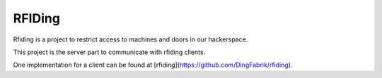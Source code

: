 RFIDing
-------

.. image:: https://img.shields.io/badge/license-MIT-blue.svg
    :alt: MIT License
    :target: https://opensource.org/license/mit/

.. image:: https://img.shields.io/badge/release-1.0_alpha1-blue.svg
    :alt: 1.0_alpha1

Rfiding is a project to restrict access to machines and doors in our hackerspace.

This project is the server part to communicate with rfiding clients.

One implementation for a client can be found at [rfiding](https://github.com/DingFabrik/rfiding).
